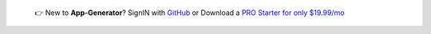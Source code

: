 
   👉 New to **App-Generator**? SignIN with `GitHub </users/signin/>`__ or Download a `PRO Starter for only $19.99/mo </terms/>`__ 

